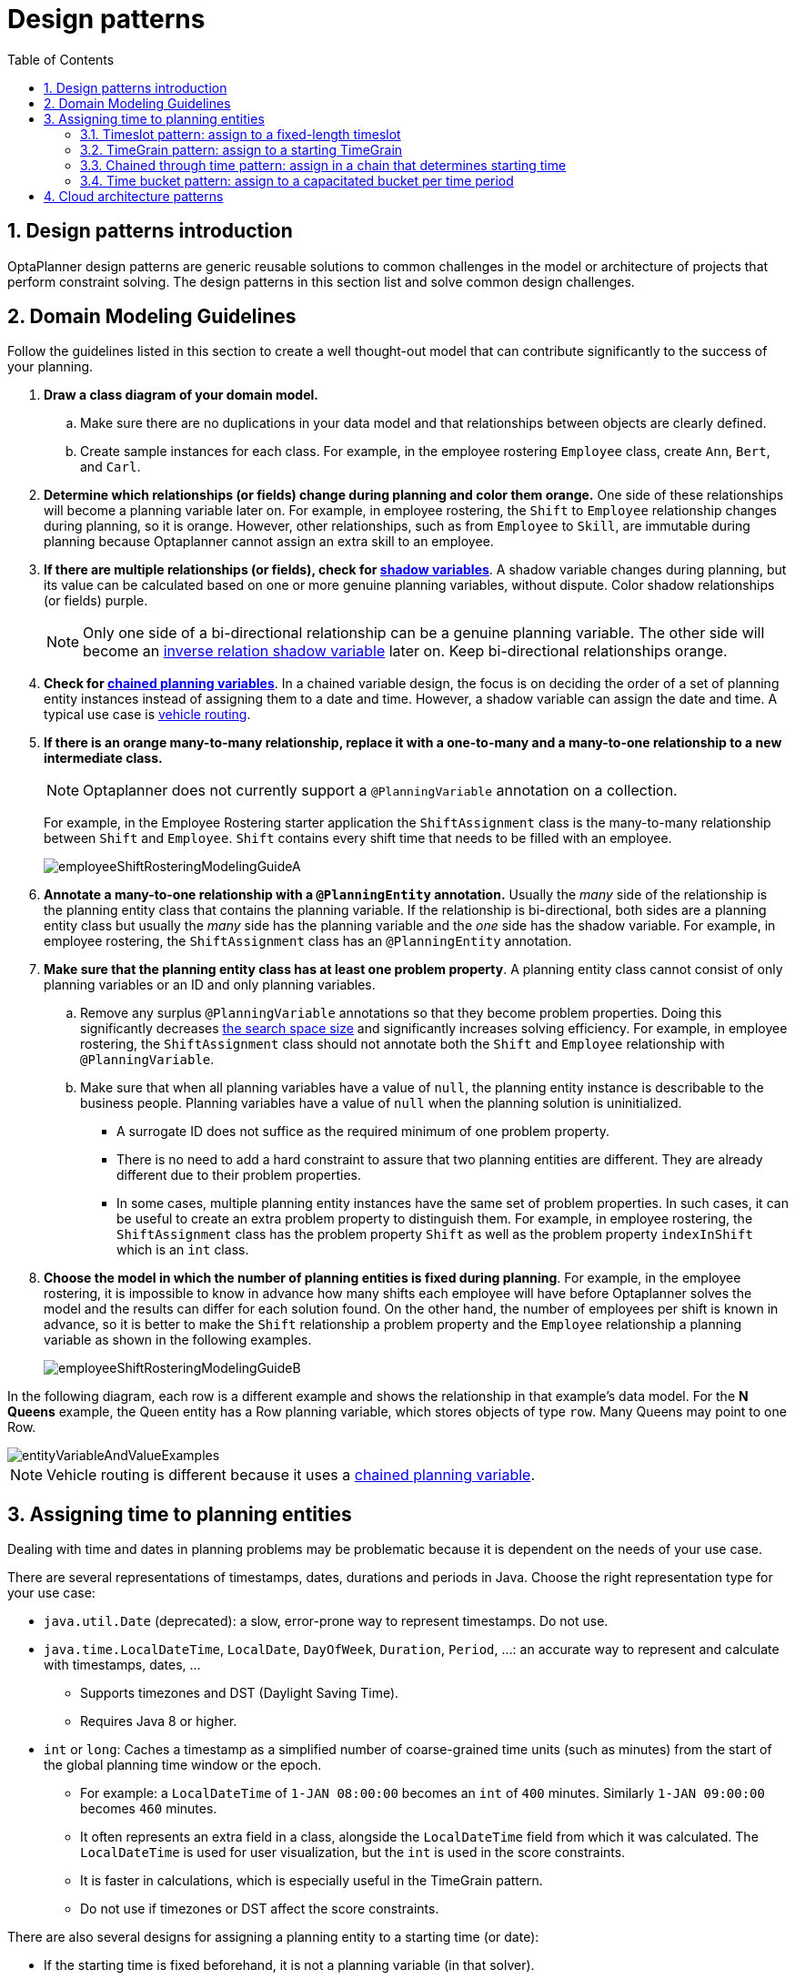 [[designPatterns]]
= Design patterns
:doctype: book
:imagesdir: ..
:sectnums:
:toc: left
:icons: font
:experimental:


[[designPatternsIntroduction]]
== Design patterns introduction

OptaPlanner design patterns are generic reusable solutions to common challenges in the model or architecture of projects that perform constraint solving. The design patterns in this section list and solve common design challenges.

[[domainModelingGuide]]
== Domain Modeling Guidelines

Follow the guidelines listed in this section to create a well thought-out model that can contribute significantly to the success of your planning.


. *Draw a class diagram of your domain model.*
.. Make sure there are no duplications in your data model and that relationships between objects are clearly defined.

.. Create sample instances for each class. For example, in the employee rostering `Employee` class, create `Ann`, `Bert`, and `Carl`.

. *Determine which relationships (or fields) change during planning and color them orange.* One side of these relationships will become a planning variable later on. For example, in employee rostering, the `Shift` to `Employee` relationship changes during planning, so it is orange. However, other relationships, such as from `Employee` to `Skill`, are immutable during planning
because Optaplanner cannot assign an extra skill to an employee.

. *If there are multiple relationships (or fields), check for <<shadowVariable,shadow variables>>*.
A shadow variable changes during planning, but its value can be calculated based on one or more genuine planning variables, without dispute. Color shadow relationships (or fields) purple.
+
[NOTE]
====
Only one side of a bi-directional relationship can be a genuine planning variable. The other side will become an <<bidirectionalVariable,inverse relation shadow variable>> later on. Keep bi-directional relationships orange.
====

. *Check for <<chainedPlanningVariable,chained planning variables>>*.
In a chained variable design, the focus is on deciding the order of a set of planning entity instances instead of assigning them to a date and time. However,  a shadow variable can assign the date and time.
A typical use case is <<vehicleRouting,vehicle routing>>.

. *If there is an orange many-to-many relationship, replace it
with a one-to-many and a many-to-one relationship to a new intermediate class.*
+
[NOTE]
====
Optaplanner does not currently support a `@PlanningVariable` annotation on a collection.
====

+
For example, in the Employee Rostering starter application the `ShiftAssignment` class is the many-to-many relationship between `Shift` and `Employee`.
`Shift` contains every shift time that needs to be filled with an employee.
+
image::DesignPatterns/employeeShiftRosteringModelingGuideA.png[align="center"]

. *Annotate a many-to-one relationship with a `@PlanningEntity` annotation.* Usually the _many_ side of the relationship is the planning entity class that contains the planning variable. If the relationship is bi-directional, both sides are a planning entity class but usually the _many_ side has the planning variable and the _one_ side has the shadow variable. For example, in employee rostering, the `ShiftAssignment` class has an `@PlanningEntity` annotation.

. *Make sure that the planning entity class has at least one problem property*. A planning entity class cannot consist of only planning variables or an ID and only planning variables.
.. Remove any surplus `@PlanningVariable` annotations so that they become  problem properties. Doing this significantly decreases <<searchSpaceSize,the search space size>> and significantly increases solving efficiency. For example, in employee rostering, the `ShiftAssignment` class should not annotate both the `Shift` and `Employee` relationship with `@PlanningVariable`.
.. Make sure that when all planning variables have a value of `null`, the planning entity instance is describable to the business people. Planning variables have a value of `null` when the planning solution is uninitialized.
** A surrogate ID does not suffice as the required minimum of one problem property.
** There is no need to add a hard constraint to assure that two planning entities are different. They are already different due to their problem properties.
** In some cases, multiple planning entity instances have the same set of problem properties. In such cases, it can be useful to create an extra problem property to distinguish them. For example, in employee rostering, the `ShiftAssignment` class has the problem property `Shift` as well as the problem property `indexInShift` which is an `int` class.

. *Choose the model in which the number of planning entities is fixed during planning*. For example, in the employee rostering, it is impossible to know in advance how many shifts each employee will have before Optaplanner solves the model and the results can differ for each solution found.
On the other hand, the number of employees per shift is known in advance,
so it is better to make the `Shift` relationship a problem property
and the `Employee` relationship a planning variable as shown in the following examples.
+
image::DesignPatterns/employeeShiftRosteringModelingGuideB.png[align="center"]

In the following diagram, each row is a different example and shows the relationship in that example's data model. For the *N Queens* example, the Queen entity has a Row planning variable, which stores objects of type `row`. Many Queens may point to one Row.

image::DesignPatterns/entityVariableAndValueExamples.png[align="center"]

[NOTE]
====
Vehicle routing is different because it uses a <<chainedPlanningVariable,chained planning variable>>.
====

[[assigningTimeToPlanningEntities]]
== Assigning time to planning entities

Dealing with time and dates in planning problems may be problematic because it is dependent on the needs of your use case.

There are several representations of timestamps, dates, durations and periods in Java.
Choose the right representation type for your use case:

* `java.util.Date` (deprecated): a slow, error-prone way to represent timestamps. Do not use.
* ``java.time.LocalDateTime``, ``LocalDate``, ``DayOfWeek``, ``Duration``, ``Period``, ...: an accurate way to represent and calculate with timestamps, dates, ...
** Supports timezones and DST (Daylight Saving Time).
** Requires Java 8 or higher.
* `int` or ``long``: Caches a timestamp as a simplified number of coarse-grained time units (such as minutes) from the start of the global planning time window or the epoch.
** For example: a `LocalDateTime` of `1-JAN 08:00:00` becomes an `int` of `400` minutes. Similarly `1-JAN 09:00:00` becomes `460` minutes.
** It often represents an extra field in a class, alongside the `LocalDateTime` field from which it was calculated. The `LocalDateTime` is used for user visualization, but the `int` is used in the score constraints.
** It is faster in calculations, which is especially useful in the TimeGrain pattern.
** Do not use if timezones or DST affect the score constraints.

There are also several designs for assigning a planning entity to a starting time (or date):

* If the starting time is fixed beforehand, it is not a planning variable (in that solver).
** For example, in the <<bedAllocation,hospital bed planning>> example,
the arrival day of each patient is fixed beforehand.
** This is common in <<multiStagePlanning,multi stage planning>>,
when the starting time has been decided already in an earlier planning stage.

* If the starting time is not fixed, it is a planning variable (genuine or shadow).

** If all planning entities have the same duration,
use the <<timeslotPattern,Timeslot pattern>>.
*** For example in course scheduling, all lectures take one hour. Therefore, each timeslot is one hour.
*** Even if the planning entities have different durations, but the same duration per type, it's often appropriate.
**** For example in conference scheduling, breakout talks take one hour and lab talks take 2 hours.
But there's an enumeration of the timeslots and each timeslot only accepts one talk type.

** If the duration differs and time is rounded to a specific time granularity (for example 5 minutes)
use the <<timeGrainPattern,TimeGrain pattern>>.
*** For example in meeting scheduling, all meetings start at 15 minute intervals. All meetings take 15, 30, 45, 60, 90 or 120 minutes.

** If the duration differs and one task starts immediately after the previous task (assigned to the same executor) finishes,
use the <<chainedThroughTimePattern,Chained Through Time pattern>>.
*** For example in time windowed vehicle routing, each vehicle departs immediately to the next customer when the delivery for the previous customer finishes.
*** Even if the next task does not always start immediately, but the gap is deterministic, it applies.
**** For example in vehicle routing, each driver departs immediately to the next customer,
unless it's the first departure after noon, in which case there's first a 1 hour lunch.

** If the employees need to decide the order of theirs tasks per day, week or SCRUM sprint themselves,
use the <<timeBucketPattern,Time Bucket pattern>>.
*** For example in elevator maintenance scheduling, a mechanic gets up to 40 hours worth of tasks per week,
but there's no point in ordering them within 1 week because there's likely to be disruption from entrapments or other elevator outages.

Choose the right pattern depending on the use case:

image::DesignPatterns/assigningTimeToPlanningEntities.png[align="center"]

image::DesignPatterns/assigningTimeToPlanningEntities2.png[align="center"]


[[timeslotPattern]]
=== Timeslot pattern:  assign to a fixed-length timeslot

If all planning entities have *the same duration* (or can be inflated to the same duration), the Timeslot pattern is useful.
The planning entities are assigned to a timeslot rather than time.
For example in <<curriculumCourse,course timetabling>>, all lectures take one hour.

The timeslots can start at any time.
For example, the timeslots start at 8:00, 9:00, 10:15 (after a 15-minute break), 11:15, ... They can even overlap, but that is unusual.

It is also usable if all planning entities can be inflated to the same duration.
For example in <<examination,exam timetabling>>, some exams take 90 minutes and others 120 minutes, but all timeslots are 120 minutes.
When an exam of 90 minutes is assigned to a timeslot, for the remaining 30 minutes, its seats are occupied too and cannot be used by another exam.

Usually there is a second planning variable, for example the room.
In course timetabling, two lectures are in conflict if they share the same room at the same timeslot.
However, in exam timetabling, that is allowed, if there is enough seating capacity in the room (although mixed exam durations in the same room do inflict a soft score penalty).


[[timeGrainPattern]]
=== TimeGrain pattern: assign to a starting TimeGrain

Assigning humans to start a meeting at four seconds after 9 o'clock is pointless because most human activities have a time granularity of five minutes or 15 minutes.
Therefore it is not necessary to allow a planning entity to be assigned subsecond, second or even one minute accuracy.
The five minute or 15 minutes accuracy suffices.
The TimeGrain pattern models such *time accuracy* by partitioning time as time grains.
For example in <<meetingScheduling,meeting scheduling>>, all meetings start/end in hour, half hour, or 15-minute intervals before or after each hour, therefore the optimal settings for time grains is 15 minutes.

Each planning entity is assigned to a start time grain.
The end time grain is calculated by adding the duration in grains to the starting time grain.
Overlap of two entities is determined by comparing their start and end time grains.

This pattern also works well with a coarser time granularity (such as days, half days, hours, ...).
With a finer time granularity (such as seconds, milliseconds, ...) and a long time window, the value range (and therefore <<searchSpaceSize,the search space>>) can become too high, which reduces efficiency and scalability.
However, such a solution is not impossible, as shown in <<cheapTimeScheduling,cheap time scheduling>>.


[[chainedThroughTimePattern]]
=== Chained through time pattern: assign in a chain that determines starting time

If a person or a machine continuously works on **one task at a time in sequence**,
which means starting a task when the previous is finished (or with a deterministic delay), the Chained Through Time pattern is useful.
For example, in the vehicle routing with time windows example, a vehicle drives from customer to customer (thus it handles one customer at a time).

In this pattern, the planning entities are <<chainedPlanningVariable,chained>>.
The anchor determines the starting time of its first planning entity.
The second entity's starting time is calculated based on the starting time and duration of the first entity.
For example, in task assignment, Beth (the anchor) starts working at 8:00, thus her first task starts at 8:00.
It lasts 52 mins, therefore her second task starts at 8:52.
The starting time of an entity is usually <<shadowVariable,a shadow variable>>.

An anchor has only one chain.
Although it is possible to split up the anchor into two separate anchors, for example split up Beth into Beth's left hand and Beth's right hand (because she can do two tasks at the same time), this model makes pooling resources difficult.
Consequently, using this model in the exam scheduling example to allow two or more exams to use the same room at the same time is problematic.

Between planning entities, there are three ways to create gaps:

* No gaps: This is common when the anchor is a machine. For example, a build server always starts the next job when the previous finishes, without a break.
* Only deterministic gaps: This is common for humans. For example, any task that crosses the 10:00 barrier gets an extra 15 minutes duration so the human can take a break.
** A deterministic gap can be subjected to complex business logic. For example in vehicle routing, a cross-continent truck driver needs to rest 15 minutes after two hours of driving (which may also occur during loading or unloading time at a customer location) and also needs to rest 10 hours after 14 hours of work.
* Planning variable gaps: This is uncommon, because that extra planning variable reduces efficiency and scalability,
(besides impacting the <<searchSpaceSize,search space>> too).


[[chainedThroughTimeAutomaticCollapse]]
==== Chained through time: automatic collapse

In some use case there is an overhead time for certain tasks,
which can be shared by multiple tasks, of those are consecutively scheduled.
Basically, the solver receives a _discount_ if it combines those tasks.

For example when delivering pizza to two different customers,
a food delivery service combines both deliveries into a single trip,
if those two customers ordered from the same restaurant around the same time and live in the same part of the city.

image::DesignPatterns/chainedThroughTimeAutomaticCollapse.png[align="center"]

Implement the automatic collapse in the <<customVariableListener,customer variable listener>>
that calculates the start and end times of each task.


[[chainedThroughTimeAutomaticDelayUntilLast]]

==== Chained through time: automatic delay until last

Some tasks require more than one person to execute.
In such cases, both employees need to be there at the same time,
before the work can start.

For example when assembling furniture, assembling a bed is a two-person job.

image::DesignPatterns/chainedThroughTimeAutomaticDelayUntilLast.png[align="center"]

Implement the automatic delay in the <<customVariableListener,customer variable listener>>
that calculates the arrival, start and end times of each task.
*Separate the arrival time from the start time.*
Additionally, add loop detection to avoid an infinite loop:

image::DesignPatterns/chainedThroughTimeAutomaticDelayUntilLastLoop.png[align="center"]


[[timeBucketPattern]]
=== Time bucket pattern: assign to a capacitated bucket per time period

In this pattern, the time of each employee is divided into _buckets_.
For example 1 bucket per week.
Each bucket has a capacity, depending on the FTE (Full Time Equivalent), holidays and the approved vacation of the employee.
For example, a bucket usually has 40 hours for a full time employee and 20 hours for a half time employee
but only 8 hours on a specific week if the employee takes vacation the rest of that week.

Each task is assigned to a bucket, which determines the employee and the coarse-grained time period for working on it.
_The tasks within one bucket are not ordered_: it's up to the employee to decide the order.
This gives the employee more autonomy, but makes it harder to do certain optimization,
such as minimize travel time between task locations.

[[cloudArchitecturePatterns]]
== Cloud architecture patterns

There are two common usage patterns of OptaPlanner in the cloud:

* *Batch planning*:
Typically runs at night for hours to solve each tenant's dataset
and deliver each schedule for the upcoming day(s) or week(s).
Only the final best solution is sent back to the client.
This is a good fit for a serverless cloud architecture.

* *Real-time planning*:
Typically runs during the day,
to handle unexpected problem changes as they occur in real-time
and sends best solutions as they are discovered to the client.

image::DesignPatterns/serverlessCloudArchitecture.png[align="center"]

image::DesignPatterns/realTimePlanningCloudArchitecture.png[align="center"]
